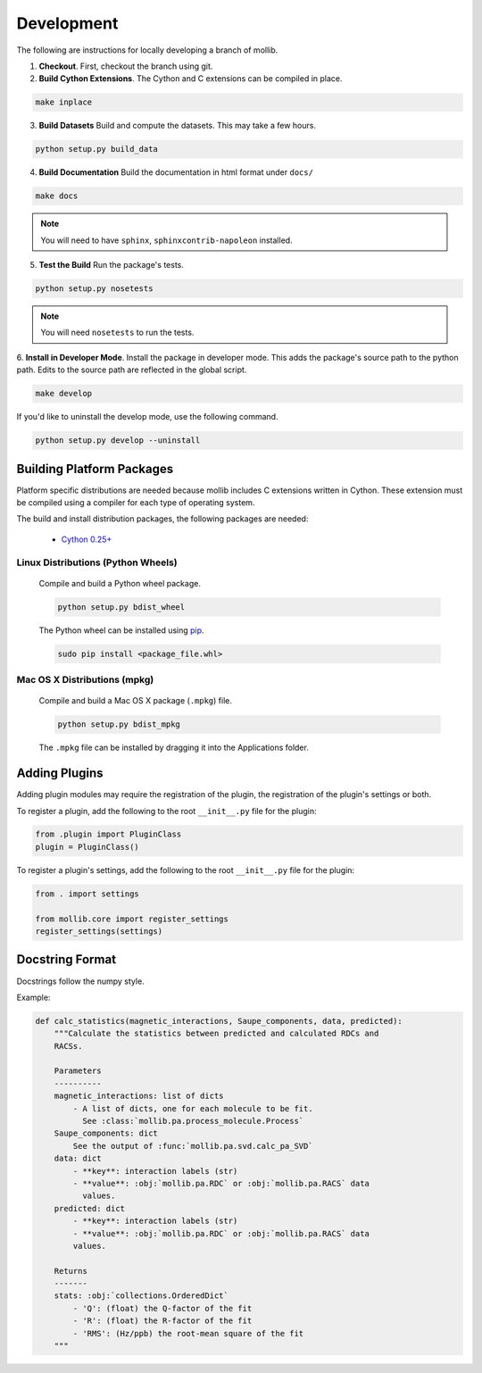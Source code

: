 Development
###########

The following are instructions for locally developing a branch of mollib.

1. **Checkout**. First, checkout the branch using git.

2. **Build Cython Extensions**. The Cython and C extensions can be compiled in
   place.

..  code-block:: shell-session

    make inplace

3. **Build Datasets** Build and compute the datasets. This may take a few hours.

.. code-block:: shell-session

    python setup.py build_data

4. **Build Documentation** Build the documentation in html format under
   ``docs/``

.. code-block:: shell-session

    make docs

.. note:: You will need to have ``sphinx``, ``sphinxcontrib-napoleon``
          installed.

5. **Test the Build** Run the package's tests.

.. code-block:: shell-session

    python setup.py nosetests

.. note:: You will need ``nosetests`` to run the tests.

6. **Install in Developer Mode**. Install the package in developer mode. This
adds the package's source path to the python path. Edits to the source path
are reflected in the global script.

.. code-block:: shell-session

    make develop

If you'd like to uninstall the develop mode, use the following command.

.. code-block:: shell-session

    python setup.py develop --uninstall

Building Platform Packages
**************************

Platform specific distributions are needed because mollib includes C extensions
written in Cython. These extension must be compiled using a compiler for each
type of operating system.

The build and install distribution packages, the following packages are needed:

    - `Cython 0.25+ <http://cython.org>`_

Linux Distributions (Python Wheels)
===================================

    Compile and build a Python wheel package.

    .. code-block:: shell-session

        python setup.py bdist_wheel

    The Python wheel can be installed using
    `pip <https://pypi.python.org/pypi/pip>`_.

    .. code-block:: shell-session

        sudo pip install <package_file.whl>

Mac OS X Distributions (mpkg)
=============================

    Compile and build a Mac OS X package (``.mpkg``) file.

    .. code-block:: shell-session

        python setup.py bdist_mpkg

    The ``.mpkg`` file can be installed by dragging it into the Applications
    folder.


Adding Plugins
**************

Adding plugin modules may require the registration of the plugin, the
registration of the plugin's settings or both.

To register a plugin, add the following to the root ``__init__.py`` file for
the plugin:

.. code-block:: python

    from .plugin import PluginClass
    plugin = PluginClass()

To register a plugin's settings, add the following to the root ``__init__.py``
file for the plugin:

.. code-block:: python

    from . import settings

    from mollib.core import register_settings
    register_settings(settings)

Docstring Format
****************

Docstrings follow the numpy style.

Example:

.. code-block:: python

    def calc_statistics(magnetic_interactions, Saupe_components, data, predicted):
        """Calculate the statistics between predicted and calculated RDCs and
        RACSs.

        Parameters
        ----------
        magnetic_interactions: list of dicts
            - A list of dicts, one for each molecule to be fit.
              See :class:`mollib.pa.process_molecule.Process`
        Saupe_components: dict
            See the output of :func:`mollib.pa.svd.calc_pa_SVD`
        data: dict
            - **key**: interaction labels (str)
            - **value**: :obj:`mollib.pa.RDC` or :obj:`mollib.pa.RACS` data
              values.
        predicted: dict
            - **key**: interaction labels (str)
            - **value**: :obj:`mollib.pa.RDC` or :obj:`mollib.pa.RACS` data
            values.

        Returns
        -------
        stats: :obj:`collections.OrderedDict`
            - 'Q': (float) the Q-factor of the fit
            - 'R': (float) the R-factor of the fit
            - 'RMS': (Hz/ppb) the root-mean square of the fit
        """
